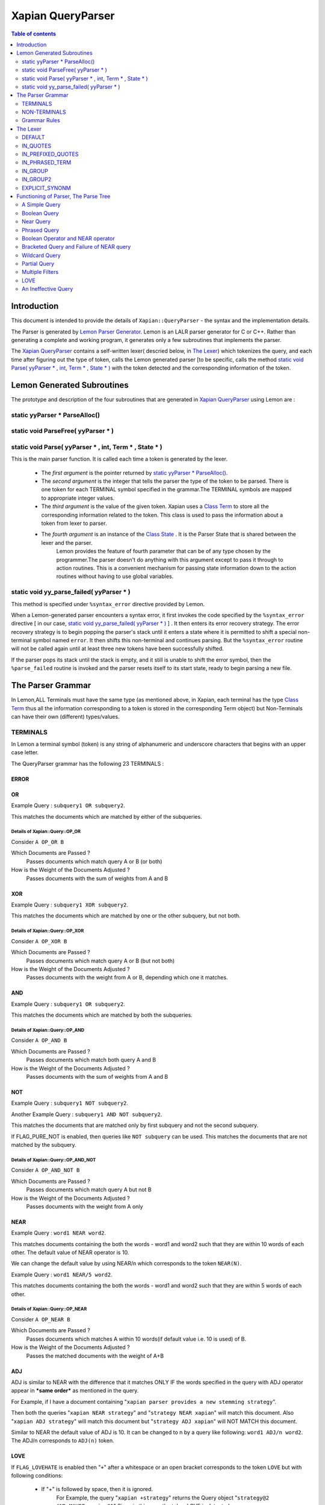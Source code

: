 ============================
Xapian QueryParser
============================

.. contents:: Table of contents
   :depth: 2
   
Introduction
============

This document is intended to provide the details of ``Xapian::QueryParser`` - the syntax and the implementation details.

The Parser is generated by `Lemon Parser Generator <http://www.hwaci.com/sw/lemon/>`_. Lemon is an LALR parser generator for
C or C++. Rather than generating a complete and working program, it generates only a few subroutines that implements the parser.

The `Xapian QueryParser`_ contains a self-written lexer( descried below, in `The Lexer`_) which tokenizes the query, and
each time after figuring out the type of token, calls the Lemon generated parser [to be specific, calls the method `static
void Parse( yyParser * , int, Term * , State * )`_ with the token detected and the corresponding information of the token.



Lemon Generated Subroutines
===========================

The prototype and description of the four subroutines that are generated in `Xapian QueryParser`_ using Lemon are :


static yyParser * ParseAlloc()
-------------------------------


static void ParseFree( yyParser * )
------------------------------------


static void Parse( yyParser * , int, Term * , State * )
-------------------------------------------------------

This is the main parser function. It is called each time a token is generated by the lexer.

 - The *first argument* is the pointer returned by `static yyParser * ParseAlloc()`_.
 - The *second argument* is the integer that tells the parser the type of the token to be parsed. There is one token for each TERMINAL symbol specified in the grammar.The TERMINAL symbols are mapped to appropriate integer values.
 - The *third argument* is the value of the given token. Xapian uses a `Class Term <http://xapian.org/docs/sourcedoc/html/classTerm.html>`_ to store all the corresponding information related to the token. This class is used to pass the information about a token from lexer to parser.
 - The *fourth argument* is an instance of the `Class State <http://xapian.org/docs/sourcedoc/html/classState.html>`_ . It is the Parser State that is shared between the lexer and the parser.
    Lemon provides the feature of fourth parameter that can be of any type chosen by the programmer.The parser doesn't do
    anything with this argument except to pass it through to action routines. This is a convenient mechanism for passing
    state information down to the action routines without having to use global variables.



static void yy_parse_failed( yyParser * )
-----------------------------------------

This method is specified under ``%syntax_error`` directive provided by Lemon.

When a Lemon-generated parser encounters a syntax error, it first invokes the code specified by the ``%syntax_error``
directive [ in our case, `static void yy_parse_failed( yyParser * )`_ ] . It then enters its error recovery strategy. The
error recovery strategy is to begin popping the parser's stack until it enters a state where it is permitted to shift a
special non-terminal symbol named ``error``. It then shifts this non-terminal and continues parsing. But the ``%syntax_error``
routine will not be called again until at least three new tokens have been successfully shifted.

If the parser pops its stack until the stack is empty, and it still is unable to shift the error symbol, then the
``%parse_failed`` routine is invoked and the parser resets itself to its start state, ready to begin parsing a new file.






The Parser Grammar
===================

In Lemon,ALL Terminals must have the same type (as mentioned above, in Xapian, each terminal has the type `Class Term
<http://xapian.org/docs/sourcedoc/html/classTerm.html>`_ thus all the information corresponding to a token is stored in
the corresponding Term object) but Non-Terminals can have their own (different) types/values.



TERMINALS
----------

In Lemon a terminal symbol (token) is any string of alphanumeric and underscore characters that begins with an upper case letter. 

The QueryParser grammar has the following 23 TERMINALS : 

ERROR
~~~~~~

OR
~~~

Example Query : ``subquery1 OR subquery2``. 

This matches the documents which are matched by either of the subqueries.

Details of Xapian::Query::OP_OR
^^^^^^^^^^^^^^^^^^^^^^^^^^^^^^^^
Consider ``A OP_OR B``

Which Documents are Passed ?
 Passes documents which match query A or B (or both)
How is the Weight of the Documents Adjusted ?
 Passes documents with the sum of weights from A and B

XOR
~~~~~~

Example Query : ``subquery1 XOR subquery2``. 

This matches the documents which are matched by one or the other subquery, but not both.

Details of Xapian::Query::OP_XOR
^^^^^^^^^^^^^^^^^^^^^^^^^^^^^^^^^
Consider ``A OP_XOR B``

Which Documents are Passed ?
 Passes documents which match query A or B (but not both)
How is the Weight of the Documents Adjusted ?
 Passes documents with the weight from A or B, depending which one it matches.

AND
~~~~~~

Example Query : ``subquery1 OR subquery2``. 

This matches the documents which are matched by both the subqueries.

Details of Xapian::Query::OP_AND
^^^^^^^^^^^^^^^^^^^^^^^^^^^^^^^^^
Consider ``A OP_AND B``

Which Documents are Passed ?
 Passes documents which match both query A and B
How is the Weight of the Documents Adjusted ?
 Passes documents with the sum of weights from A and B

NOT
~~~~~~

Example Query : ``subquery1 NOT subquery2``.

Another Example Query :  ``subquery1 AND NOT subquery2``.

This matches the documents that are matched only by first subquery and not the second subquery. 

If FLAG_PURE_NOT is enabled, then queries like ``NOT subquery`` can be used. This matches the documents that are not matched
by the subquery.


Details of Xapian::Query::OP_AND_NOT
^^^^^^^^^^^^^^^^^^^^^^^^^^^^^^^^^^^^^
Consider ``A OP_AND_NOT B``

Which Documents are Passed ?
 Passes documents which match query A but not B
How is the Weight of the Documents Adjusted ?
 Passes documents with the weight from A only


NEAR
~~~~~~


Example Query : ``word1 NEAR word2``. 

This matches documents containing the both the words - word1 and word2 such that they are within 10 words of each other. The
default value of NEAR operator is 10.

We can change the default value by using NEAR/n which corresponds to the token ``NEAR(N)``.

Example Query : ``word1 NEAR/5 word2``.

This matches documents containing the both the words - word1 and word2 such that they are within 5 words of each other.


Details of Xapian::Query::OP_NEAR
^^^^^^^^^^^^^^^^^^^^^^^^^^^^^^^^^^
Consider ``A OP_NEAR B``

Which Documents are Passed ?
 Passes documents which matches A within 10 words(if default value i.e. 10 is used) of B.
How is the Weight of the Documents Adjusted ?
 Passes the matched documents with the weight of A+B

ADJ
~~~~

ADJ is similar to NEAR with the difference that it matches ONLY IF the words specified in the query with ADJ operator appear
in ***same order*** as mentioned in the query.

For Example, if I have a document containing "``xapian parser provides a new stemming strategy``".

Then both the queries "``xapian NEAR strategy``" and "``strategy NEAR xapian``" will match this document. Also "``xapian
ADJ strategy``" will match this document but "``strategy ADJ xapian``" will NOT MATCH this document.

Similar to NEAR the default value of ADJ is 10. It can be changed to n by a query like following: ``word1 ADJ/n word2``. The
ADJ/n corresponds to ``ADJ(n)`` token.



LOVE
~~~~

If ``FLAG_LOVEHATE`` is enabled then "``+``" after a whitespace or an open bracket corresponds to the token ``LOVE`` but
with following conditions:

 - If "+" is followed by space, then it is ignored.
    For Example, the query "``xapian +strategy``" returns the Query object "``strategy@2 AND_MAYBE xapian@1``" Since in
    this case the token LOVE is detected.

    But the query "``xapian + strategy``" returns the Query object "``xapian@1 OR strategy@2``" because here the "+" is
    followed by a whitespace and thus not detected as a LOVE token.

 - A Postfix "+" (such as in google+) is not treated as a LOVE token.
    Under such case, the character "+" is regarded as a part of the term only by the lexer.

    E.g. The query "``profile google+``" returns the query object "``profile@1 OR google+@2``" i.e. "+" is treated as the
    part of the term google only and not as a separate token.
 - Ignored if present at the end of the query.

*Example query which involve LOVE token* : As mentioned above, the query "xapian +strategy" returns the query object
"strategy@2 AND_MAYBE xapian@1".



Details of Xapian::Query::OP_AND_MAYBE
^^^^^^^^^^^^^^^^^^^^^^^^^^^^^^^^^^^^^^^
Consider ``A OP_AND_MAYBE B``
 
Which Documents are Passed?
 Passes documents which matches A or (A and B).
How is the Weight of Documents Adjusted?
 Documents which match A and B are passed, with weight of A+B

 Documents which match A only are passed, with weight of A

 Documents which match B only are not passed


HATE
~~~~
If ``FLAG_LOVEHATE`` is enabled then "``-``" after a whitespace or an open bracket corresponds to the token HATE but with
the following conditions:

 - If "-" is followed by space, then it is ignored.
    For Example, The query "``xapian -strategy``" returns the Query object "xapian@1 AND_NOT strategy@2" since in this case
    the token HATE is detected.

    But the query "``xapian - strategy``" returns the Query object "``xapian@1 OR strategy@2``" because here the "-" is
    followed by a whitespace and thus not detected as a HATE token.

 - A Postfix - (such as in xapian-) is not treated as a HATE token.
    Under such case, the character "-" is simply ignored by the lexer and is not regarded as a part of the term.

    E.g. The query "``xapian- core``" returns the query object "``xapian@1 OR core@2``" i.e. "-" is simply ignored and is
    not treated as the part of the term xapian or as a separate token.

 - Ignored if present at the end of the query.

*Example query which involve HATE token* : As mentioned above, the query "``xapian -strategy``" returns the query object
"``xapian@1 AND_NOT strategy@2``".



Details of Xapian::Query::OP_AND_NOT
^^^^^^^^^^^^^^^^^^^^^^^^^^^^^^^^^^^^^
Consider A OP_AND_NOT B 
 
Which Documents are Passed? 
 Passes the documents which match query A but not B.
How is the Weight of Documents Adjusted?
 Passes documents with the weight from A only.


HATE_AFTER_AND
~~~~~~~~~~~~~~~
If ``FLAG_LOVEHATE`` is enabled then "``-``" after AND operator corresponds to the token HATE_AFTER_AND.


SYNONYM
~~~~~~~~
If ``FLAG_SYNONYM`` is enabled then "``~``" after a whitespace, +, -, or an open bracket corresponds to the token SYNONYM
but with the following conditions:

 - It is ignored if not followed by a word character.
    E.g. Consider the database in ehich we have specified "``happy``" and "``cheerful``" as synonyms.

    Then the query "``~happy``" will return the Query object "``happy@1 SYNONYM cheerful@1``" since here the token SYNONYM
    has been detected.

    But the query "``~ happy``" returns the Query object "``happy@1``" since here the "-" is followed by a whitespace and
    thus not detected as a SYNONYM token.
 - Ignored if present at the end of the query.


*Example query which involve SYNONYM token*

**NOTE**: we must call `set_database()
<http://xapian.org/docs/sourcedoc/html/classXapian_1_1QueryParser.html#010f2b63522f063aa3b5f5645479d9e9>`_ for this to
work. Also we need to add the synonyms to the document. This can be done as follow::

    Xapian::WritableDatabase db(@param);
    db.add_synonym("happy", "cheerful");
    Xapian::QueryParser qp;
    qp.set_database(db);

Now if we give a query "``~happy``" then the Query object returned is "``happy@1 SYNONYM cheerful@1``". 


Details of Xapian::Query::OP_SYNONYM
^^^^^^^^^^^^^^^^^^^^^^^^^^^^^^^^^^^^^^
Treats a set of queries as synonyms. It is identical to OP_OR except for the weightings returned.

Which Documents are Passed? : 
 Passes documents that match at least one of the queries.
How is the Weight of Documents Adjusted?
 Documents are weighted as if all the sub-queries are are instances of the same term, so multiple matching terms increase
 the wdf value used, and the term frequency is based on the number of documents which will match an OR of all the subqueries.


TERM
~~~~~
TERM is a query term, including prefix (if any).

GROUP_TERM
~~~~~~~~~~~
GROUP_TERM is a query term which follows a TERM or another GROUP_TERM and is only separated by whitespace characters.


PHR_TERM
~~~~~~~~~
PHR_TERM is a query term which follows a TERM or another PHR_TERM and is separated only by one or more phrase generator
characters (hyphen and apostrophe are common examples).

Phrase generator characters (tested via `is_phrase_generator()
<http://xapian.org/docs/sourcedoc/html/queryparser__internal_8cc.html#ab60021d249d420797bf71899944a5d3>`_ ) are the characters that generate a phrase search.


Currently Xapian supports the following characters as phrase generator::

    "." , "-" , "/" , ":" , "\\" , "@"

The phrase operator allows for searching for a specific phrase and returns only matches where all terms appear in th document, in the correct order, giving a weight of the sum of each term.

For example : The query object "``a@1 PHRASE 3 b@2 PHRASE 3 c@3``" matches the documents which match A followed by B followed
by C and gives them a weight of A+B+C.


.. _above:

*Examples of phrase search* : 
 
 - The query : "``xapian.org``" ,returns the Query object "``xapian@1 PHRASE 2 org@2``" (since "." is a phrase generator)
 - The query: "``A B C``" , returns the Query object "``a@1 PHRASE 3 b@2 PHRASE 3 c@3``" whereas the query : "``A B C``" , returns the Query object "``a@1 OR b@2 OR c@3``".
 - The query : "``/home/user/xapian/xapian-core``" , returns the Query object "``home@1 PHRASE 5 user@2 PHRASE 5 xapian@3 PHRASE 5 xapian@4 PHRASE 5 core@5``".

Phrase search also plays an important role with the filters.

For Example suppose we add the filter (non-boolean) for field "``title``" by mapping it to prefix "``T``" (by doing
``qp.add_prefix("title","T")``),

Then the query - ``title:"Harry Potter and the Chamber of Secrets"`` , returns the Query object "``Tharry@1 PHRASE 7 Tpotter@2
PHRASE 7 Tand@3 PHRASE 7 Tthe@4 PHRASE 7 Tchamber@5 PHRASE 7 Tof@6 PHRASE 7 Tsecrets``" i.e. the whole title is treated as
a single entity since the words are connected by ``OP_PHRASE`` and also that all words are prefixed by "T".

Whereas the query - ``title:Harry Potter and the Chamber of Secrets`` , returns the Query object "``Tharry@1 OR potter@2
OR and@3 OR the@4 OR chamber@5 OR of@6 OR secrets@7``" i.e. the whole title is not treated as a single entity since the
words are connected by OP_OR and also all words are not prefixed by "T".

**Note**: For the phrase searches, FLAG_PHRASE should be enabled. (By default it is enabled)


Details of Xapian::Query::OP_PHRASE
^^^^^^^^^^^^^^^^^^^^^^^^^^^^^^^^^^^^^
Consider A OP_PHRASE B OP_PHRASE C

Which Documents are Passed? : 
 Passes documents that match A followed by B followed by C.
How is the Weight of Documents Adjusted?
 Matched documents are are given a weight of A+B+C.

WILD_TERM
~~~~~~~~~
WILD_TERM is like a TERM, but has a trailing wildcard which needs to be expanded. It is used to match any number of trailing
characters within a term (Right Truncation).

**Note**: Like in the case of synonyms, for the wildcard expansion we must call `set_database()
<http://xapian.org/docs/sourcedoc/html/classXapian_1_1QueryParser.html#010f2b63522f063aa3b5f5645479d9e9>`_. Also the wildcard
expansion works ONLY IF ``FLAG_WILDCARD`` is enabled. (By default, it is not enabled).

You can limit the number of terms a wildcard will expand to by calling `Xapian::QueryParser::set_max_wildcard_expansion()
<http://xapian.org/docs/sourcedoc/html/classXapian_1_1QueryParser.html#8e2bcb09952fbb2b713ef61e8eb6f638>`_.

If a wildcard expands to more terms than that number, an exception will be thrown. The exception may be thrown by the
QueryParser, or later when Enquire handles the query. The default is not to limit the expansion.

*Example of wildcard query* :

Consider our database contains the terms "code" , "coding" , "coded" , "coder" , "codomain" and "codomain_new" .

Then the query "``cod*``" will return the Query object "``code@1 SYNONYM coded@1 SYNONYM coder@1 SYNONYM coding@1 SYNONYM
codomain@1 SYNONYM codomain_new@1``".



PARTIAL_TERM
~~~~~~~~~~~~~
PARTIAL_TERM is like a TERM, but it's at the end of the query string and we're doing "search as you type". It refers to
the final term of a partial match query, with no following characters and is thus treated as a wildcard, thus expands to
something like WILD_TERM.

Partial matching causes the parser to treat the query as a "*partially entered*" search.


This will automatically treat the final word as a wildcard match, unless it is followed by whitespace, to produce more
stable results from interactive searches.

**Note** : ``FLAG_PARTIAL`` should be enables to support the partial term query

*Example of partial term query* :
Consider the same database as used above in wildcard query. Our database contains the terms "code" , "coding" , "coded" ,
"coder" , "codomain" and "codomain_new".

Then the query "``I am a cod``" will treat the last word of the query ("``cod``") as wildcard term and thus return the
following Query object

"``(i@1 OR am@2 OR a@3) OR ((code@4 SYNONYM coded@4 SYNONYM coder@4 SYNONYM coding@4 SYNONYM codomain@4 SYNONYM codomain_new@4)
OR cod@4)``"

    The problem with this kind of search is that the last word in a partially entered query often has no semantic relation to
    the completed word. For example, a search for "``dynamic cat``" would return a quite different set of results to a search
    for "``dynamic categorisation``". This results in the set of results displayed flicking rapidly as each new character is
    entered. A much smoother result can be obtained if the final word is treated as having an implicit terminating wildcard,
    so that it matches all words starting with the entered characters - thus, as each letter is entered, the set of results
    displayed narrows down to the desired subject.

    A similar effect could be obtained simply by enabling the wildcard matching option, and appending a "*" character to
    each query string. However, this would be confused by searches which ended with punctuation or other characters.



BOOLEAN_FILTER
~~~~~~~~~~~~~~~

BOOLEAN_FILTER is a query term with a prefix registered using `add_boolean_prefix()
<http://xapian.org/docs/sourcedoc/html/classXapian_1_1QueryParser.html#411cc8253c599b7d877749b8e814ee76>`_ .

It's added to the query using an OP_FILTER operator,(or OP_AND_NOT if it's negated) for example, ``site:xapian.org`` or
``-site:xapian.org``.

For example, Suppose in our database, we make the field "``site``" a Boolean filter::

    qp.add_boolean_prefix("site","S")

Now consider the following query::

    watches site:google

The above query will return the following Query object::

    watches@1 FILTER Sgoogle

The corresponding search will return all the documents from site google ONLY (and not any other site since we made "site"
a boolean filter) which have the term "watches" in it.

The operator ``OP_FILTER`` (corresponding to FILTER ) is used (and not OP_OR) since the type of prefix is BOOLEAN_EXCLUSIVE.

If there are boolean filters for different prefixes, they will be combined with the @c Xapian::Query::OP_AND operator.

For example, Consider the same database with the fields "site" and "description".

Let us make both of these boolean filters with DIFFERENT prefixes::

    qp.add_boolean_prefix("site","S");
    qp.add_boolean_prefix("title","T");

Now consider the following query::

    watches site:google title:sale

The above query will return the following Query object::

    watches@1 FILTER (Sgoogle AND Tsale).

If multiple boolean filters are specified in a query for the same prefix, they will be combined with the Xapian::Query::OP_OR
operator.

For example, Consider the same database with the fields "``site``" and "``description``".

Let us make both of these boolean filters with SAME prefixes::

    qp.add_boolean_prefix("site","S");
    qp.add_boolean_prefix("title","S");

Now consider the following query::

    watches site:google title:sale

The above query will return the following Query object::

    watches@1 FILTER (Sgoogle OR Ssale)

It is also possible to make multiple boolean filters specified for SAME prefixes to be combined with OP_AND (and not with
OP_OR as is in the case above).

This corresponds to the case where the document can have multiple terms with this prefix, so multiple filters should be
combined with OP_AND, like happens with filters with different prefixes.

For example, Consider the same database with the fields "site" and "description".

Let us make both of these boolean filters with SAME prefixes::

    qp.add_boolean_prefix("site","S");
    qp.add_boolean_prefix("title","S",false);

Now consider the following query::

    watches site:google title:sale

The above query will return the following Query object::

    watches@1 FILTER (Sgoogle AND Ssale)


RANGE
~~~~~
This token corresponds to a Range search.

The QueryParser supports range searches on document values, matching documents which have values within a given range. There
are several types of range processors available.

To use a range, additional programming is required to tell the QueryParser what format a range is specified in and which
value is to be searched for matches within that range. This then gives rise to the ability to specify ranges as:

$10..50 5..10kg 01/01/1970..01/03/1970 size:3..7

When date ranges are configured (as a DateValueRangeProcessor), you can configure which format dates are to be interpreted as
(i.e. month-day-year) or otherwise.


QUOTE
~~~~~~
Characters ' ``"`` ' , left curly double quote(0x201c) and the right curly double quote(0x201d) match to the token QUOTE.

An unmatched " at the end of the query is ignored to avoid generating an empty pair of QUOTEs which will cause a parse error.

The grammar rule corresponding to the phrased searched is : **QUOTE phrase(P) QUOTE**. Examples of phrased search were
given above_ .


BRA
~~~~
Character '``(``' after a whitespace, bracket , '+' or '-' matches to the token BRA with the following conditions:

 - It is ignored if present at the end of the query.
 - It is ignored if the case corresponds to empty ().

The grammar rule corresponding to the bracketed expression is : **compound_term ::= BRA expr KET**


KET
~~~~
Character '``)``' represents the token KET. It represents the end of a bracketed expression.

The grammar rule corresponding to the bracketed expression is : **compound_term ::= BRA expr KET**

CJKTERM
~~~~~~~~
It corresponds to the case if CJK n-gram code is being used i.e. if `CJK::is_cjk_enabled()
<http://xapian.org/docs/sourcedoc/html/namespaceCJK.html#6d76ede0fd2a9ad3a12532d63c05caee>`_ is true and
`CJK::codepoint_is_cjk(*itertor) <http://xapian.org/docs/sourcedoc/html/namespaceCJK.html#efab5934f6a82a989b994fad5068670d>`_
returns true.


EMPTY_GROUP_OK
~~~~~~~~~~~~~~~
This token corresponds to the end of a `group`_ (a non-terminal, explained later), where group refers to a group of terms
separated only by whitespace - candidates for multi-term synonyms

The corresponding grammar rule is : **group ::= group EMPTY_GROUP_OK**




NON-TERMINALS
--------------

The QueryParser grammar has the following 14 NON-TERMINALS (as mentioned earlier, in Lemon, non-terminals can have different
type/value):


query
~~~~~~

The whole query - just an expr or nothing.


expr
~~~~~ 

expr - A query expression.



bool_arg
~~~~~~~~~

bool_arg - an argument to a boolean operator such as AND or OR.


prob_expr
~~~~~~~~~~

prob_expr - a single compound term, or a prob.


prob
~~~~~

prob - a probabilistic sub-expression consisting of stop_terms, "+" terms, "-" terms, boolean filters, and/or value ranges.


stop_prob
~~~~~~~~~~

stop_prob - A prob or a stop_term.



stop_term
~~~~~~~~~~~

stop_term - A term which should be checked against the stopword list, or a compound_term.

If a term is loved, hated, or in a phrase, we don't want to consult the stopword list, so stop_term isn't used there
(instead term is).




term 
~~~~~

It is different from stop_term in the sense that here we don't consult the stopword list. 

This corresponds to the case if the term is loved, hated, or in a phrase.



compound_term
~~~~~~~~~~~~~~

compound_term - A WILD_TERM, a quoted phrase (with or without prefix), a phrased_term, group, near_expr, adj_expr, or a
bracketed subexpression (with or without prefix).


phrase
~~~~~~~

phrase - The "inside the quotes" part of a double-quoted phrase.

  
phrased_term
~~~~~~~~~~~~~

A phrased term works like a single term, but is actually 2 or more terms linked together into a phrase by punctuation. There
must be at least 2 terms in order to be able to have punctuation between the terms.


group
~~~~~~

group - A group of terms separated only by whitespace - candidates for multi-term synonyms.


near_expr
~~~~~~~~~~

near_expr - 2 or more terms with NEAR in between. There must be at least 2 terms in order for there to be any NEAR operators.


adj_expr
~~~~~~~~~

adj_expr - 2 or more terms with ADJ in between. There must be at least 2 terms in order for there to be any ADJ operators. 


Grammar Rules
--------------

Following are the grammar rules of QueryParser , listed together in the order::

	0.  query ::= expr.

	1.  query ::= .

	2.  expr ::= prob_expr.

	3.  expr ::= bool_arg AND bool_arg.

	4.  expr ::= bool_arg NOT bool_arg.

	5.  expr ::= bool_arg AND NOT bool_arg.

	6.  expr ::= bool_arg AND HATE_AFTER_AND bool_arg.

	7.  expr ::= bool_arg OR bool_arg.

	8.  expr ::= bool_arg XOR bool_arg.

	9.  bool_arg ::= expr.

	10. bool_arg ::= . 

	11. prob_expr ::= prob.

	12. prob_expr ::= term.

	13. prob ::= RANGE.

	14. prob ::= stop_prob RANGE.

	15. prob ::= stop_term stop_term.

	16. prob ::= prob stop_term.

	17. prob ::= LOVE term.

	18. prob ::= stop_prob LOVE term.

	19. prob ::= HATE term.

	20. prob ::= stop_prob HATE term.

	21. prob ::= HATE BOOLEAN_FILTER.

	22. prob ::= stop_prob HATE BOOLEAN_FILTER.

	23. prob ::= BOOLEAN_FILTER.

	24. prob ::= stop_prob BOOLEAN_FILTER.

	25. prob ::= LOVE BOOLEAN_FILTER.

	26. prob ::= stop_prob LOVE BOOLEAN_FILTER.

	27. stop_prob ::= prob.

	28. stop_prob ::= stop_term.

	29. stop_term ::= TERM.

	30. stop_term ::= compound_term.

	31. term ::= TERM.

	32. term ::= compound_term.

	33. compound_term ::= WILD_TERM.

	34. compound_term ::= PARTIAL_TERM.

	35. compound_term ::= QUOTE phrase QUOTE.

	36. compound_term ::= phrased_term.

	37. compound_term ::= group.

	38. compound_term ::= near_expr.

	39. compound_term ::= adj_expr.

	40. compound_term ::= BRA expr KET.

	41. compound_term ::= SYNONYM TERM.

	42. compound_term ::= CJKTERM.

	43. phrase ::= TERM.

	44. phrase ::= CJKTERM.

	45. phrase ::= phrase TERM.

	46. phrase ::= phrase CJKTERM.

	47. phrased_term ::= TERM PHR_TERM.

	48. phrased_term ::= phrased_term PHR_TERM.

	49. group ::= TERM GROUP_TERM.

	50. group ::= group GROUP_TERM.

	51. group ::= group EMPTY_GROUP_OK.

	52. near_expr ::= TERM NEAR TERM.

	53. near_expr ::= near_expr NEAR TERM.

	54. adj_expr ::= TERM ADJ TERM.

	55. adj_expr ::= adj_expr ADJ TERM.


The Lexer
==========

QueryParser has a self written lexer which iterates through the input query, determines the Tokens and calls the parser
[ via `static void Parse( yyParser * , int, Term * , State * )`_ ) each time a new Token is determined, along with the
information of that Token.

The lexer uses the enum mode to keep track of the present state and the information of the past Token(s).::

    enum {
	DEFAULT, IN_QUOTES, IN_PREFIXED_QUOTES, IN_PHRASED_TERM, IN_GROUP,
	IN_GROUP2, EXPLICIT_SYNONYM
    } mode = DEFAULT;

The default value of mode is DEFAULT.

Following is the information regarding each of them :


DEFAULT
--------
This is the default value of mode.

IN_QUOTES
----------
If ' ``"`` ' character detected along with the conditions that are required for Quotes (as mentioned above in `QUOTE`_ ),
then the mode is set to this one and parser is called with parameters as::


     Parse(pParser, QUOTE, NULL, &state);


IN_PREFIXED_QUOTES
-------------------
Same as `IN_QUOTES`_, and the Parse is called with same parameters.

The only difference is that it corresponds to a case like 

    subject:"space flight"

where "``subject``" corresponds to a filter.


IN_PHRASED_TERM
----------------
The character is tested for phrase generator (as mentioned above in `PHR_TERM`_ ), and if it is, then the mode is set to
this one and the parser is called with the parameters as::

    Parse(pParser, PHR_TERM, term_obj, &state);


IN_GROUP
---------
If the we have a term, and we detect another term such that they are separated only via whitespace (as mentioned above in
`group`_), then this mode is set.


IN_GROUP2
-----------
This is same as `IN_GROUP`_ with the difference that this corresponds to the case when we have more than two terms separated
via whitespace.



EXPLICIT_SYNONM
-----------------
If ' ``~`` ' character is detected along with the conditions that are required for Synonyms (as described above in `SYNONYM`_),
then the mode is set to this one and the parser is called with parameters as::


    Parse(pParser, SYNONYM, NULL, &state);
    
    
Functioning of Parser, The Parse Tree
=======================================

Following examples describe the functioning of the parser, the overall view as to how are the tokens generated and how are
they processed and parsed.

The bottom up parse tree corresponding to the QueryParser LR(1) grammar are shown and described.

[ Unless mentioned explicitly, the Query objects correspond to the default stemming option ( STEM_SOME, and hence the 'Z'
prefix in some of them ) ]


A Simple Query
---------------

Consider the following query::

	latest new watches

Here the tokens generated by the lexer are : TERM("latest"), GROUP_TERM("new") and GROUP_TERM("watches")

The parser then reduces the tokens in a bottom-up manner as follow::

                            
                      query		Level-7
                        |
                       expr		Level-6
                        |
                      prob_expr		Level-5
                        |
                       term		Level-4
                        |
                    compound_term	Level-3
                        |
                      group		Level-2
                      /   \
                     /     \ 
                  group     \		Level-1
                  /  \       \
                 /    \       \
                /      \       \           
             TERM  GROUP_TERM  GROUP_TERM
               |        |       |
             "latest"  "new"  "watches"

The corresponding grammar rules applied in the order of application are as follow::

	Level 1 - group ::= TERM GROUP_TERM.
	Level 2 - group ::= group GROUP_TERM.
	Level 3 - compound_term ::= group.
	Level 4 - term ::= compound_term.
	Level 5 - prob_expr ::= term.
	Level 6 - expr ::= prob_expr.
	Level 7 - query ::= expr. 

In this case, the Query object formed is::
	
	Query((Zlatest@1 OR Znew@2 OR Zwatch@3))

Boolean Query
--------------

Consider the following query::

	xapian OR google

Here the tokens generated by the lexer are : TERM("xapian"), OR and TERM("google")

The parser then reduces the tokens in a bottom-up manner as follow::  

                      query		Level-6
                        |
                      expr		Level-5 
                      / |  \
                     /  |   \ 
                    /   |    \
              bool_arg  |   bool_arg	Level-4
                 |      |      |
                expr    |     expr	Level-3
                 |      |      |
            prob_expr   |    prob_expr	Level-2 
                 |      |      |
               term     |     term	Level-1
                 |      |      |
               TERM    OR     TERM
                 |      |      |
             "xapian" "OR"  "google" 
           

The corresponding grammar rules applied in the order of application are as follow::

	Level 1 - term ::= TERM.             term ::= TERM.
	Level 2 - prob_expr ::= term.        prob_expr ::= term.
	Level 3 - expr ::= prob_expr.        expr ::= prob_expr.
	Level 4 - bool_arg ::= expr.         bool_arg ::= expr.
	Level 5 - expr ::= bool_arg OR bool_arg.
	Level 6 - query ::= expr.   

In this case, the Query object formed is::
	
	Query((Zxapian@1 OR Zgoogl@2))

Similarly, other boolean operators like AND, XOR etc. can be used.


Near Query
------------

Consider the following query::

	tower NEAR libery NEAR ohio

Here the tokens generated by the lexer are : TERM("tower"), NEAR(10), TERM("liberty"), NEAR(10) and TERM("ohio")

The parser then reduces the tokens in a bottom-up manner as follow:: 
                            
                                     query		Level-7
                                       |
                                      expr		Level-6
                                       |
                                   prob_expr		Level-5
                                       |
                                     term		Level-4
                                       |
                                compound_term		Level-3
                                       |
                                    near_expr		Level-2 
                                    /     | \
                                   /      |  \   
                                  /       |   \ 
                                 /        |    \ 
                                /         |     \
                               /          |      \           
                              /           |       \
                             /            |        \ 
                      near_expr           |         \  	Level-1
                     /    |  \            |          \   
                    /     |   \           |           \  
                   /      |    \          |            \
               TERM  NEAR(10)  TERM     NEAR(10)     TERM
               |       |         |        |            |
            "tower"  "NEAR"   "liberty"  "NEAR"      "ohio"

The corresponding grammar rules applied in the order of application are as follow::
	
	Level 1 - near_expr ::= TERM NEAR TERM.
	Level 2 - near_expr ::= near_expr NEAR TERM.
	Level 3 - compound_term ::= near_expr.
	Level 4 - term ::= compound_term.
	Level 5 - prob_expr ::= term.
	Level 6 - expr ::= prob_expr.
	Level 7 - query ::= expr.

In this case, the Query object formed is::
	
	Query((tower@1 NEAR 12 libery@2 NEAR 12 ohio@3))

Phrased Query
---------------

Consider the following query::

	anonymous@xapian.org

Here ' @ ' and ' . ' are the phrase generator characters. (Described above)

Here the tokens generated by the lexer are : TERM("anonymous"), PHR_TERM("xapian"), PHR_TERM("org").

The parser then reduces the tokens in a bottom-up manner as follow:: 


                      query		Level-7
                        |
                       expr		Level-6
                        |
                      prob_expr		Level-5
                        |
                      term		Level-4 
                        |
                    compound_term	Level-3
                        |
                   phrased_term		Level-2
                      /   \
                     /     \ 
             phrased_term   \		Level-1	
                  /  \       \
                 /    \       \
                /      \       \           
             TERM   PHR_TERM  PHR_TERM
               |        |       |
       "anonymous"  "xapian"  "org"


The corresponding grammar rules applied in the order of application are as follow::

	Level 1 - phrased_term ::= TERM PHR_TERM.
	Level 2 - phrased_term ::= phrased_term PHR_TERM.
	Level 3 - compound_term ::= phrased_term.
	Level 4 - term ::= compound_term.
	Level 5 - prob_expr ::= term.
	Level 6 - expr ::= prob_expr.
	Level 7 - query ::= expr. 

In this case, the Query object formed is::
	
	Query((anonymous@1 PHRASE 3 xapian@2 PHRASE 3 org@3))

Boolean Operator and NEAR operator
-----------------------------------

Consider the following query::

	a AND b NEAR c

Here the tokens generated by the lexer are : TERM("a"), AND, TERM("b"), NEAR(10), TERM("c").

This example shows the effect of precedence of NEAR being Higher than that of boolean operators.

The parser then reduces the tokens in a bottom-up manner as follow:: 
                                 
                                 
                         query 				Level-8
                           | 
                          expr				Level-7
                        / |    \
                       /  |     \          
                      /   |      \        
                     /    |      bool_arg  		Level-6 
                    /     |           |
                   /      |           |      
                  /       |          expr		Level-5
                 /        |           |
            bool_arg      |         prob_expr		Level-4 
                |         |           | 
             expr         |           term   		Level-3
                |         |           |
           prob_expr      |          compound_term  	Level-2
                |         |                  | 
              term        |                near_expr	Level-1    
                |         |                /    |   \
                |         |               /     |    \
              TERM       AND         TERM  NEAR(10)  TERM
               |          |            |      |       |
              "a"       "AND"        "b"    NEAR     "c"


The corresponding grammar rules applied in the order of application are as follow::

	Level 1 - term ::= TERM.		near_expr ::= TERM NEAR TERM.
	Level 2 - prob_expr ::= term.		compound_term ::= near_expr.
	Level 3 - expr ::= prob_expr.		term ::= compound_term.
	Level 4 - bool_arg ::= expr.		prob_expr ::= term.
	Level 5 - expr ::= prob_expr.
	Level 6 - bool_arg ::= expr.
	Level 7 - expr ::= bool_arg AND bool_arg.
	Level 8 - query ::= expr.

In this case, the Query object formed is::
	
	Query((Za@1 AND (b@2 NEAR 11 c@3)))


//Please check that the parse tree of this is correct. Not sure about this one.

Bracketed Query and Failure of NEAR query
-------------------------------------------

Consider the following query::

	(x OR y) NEAR z

Here the tokens generated by the lexer are : BRA, TERM("x"), OR, TERM("y"), KET, TERM("near"), GROUP_TERM("z").

In this example "NEAR" does not generate a NEAR query, since the boolean query in the expressions reduces to 'expr' and
there is no grammar rule at present that supports the NEAR query with bracketed expressions.


The parser then reduces the tokens in a bottom-up manner as follow::                     
				     
				                     query					Level-11
				                       | 
				                      expr					Level-10
				                       |  
				                    prob_expr  					Level-9
				                       |
				                      prob					Level-8
				                    /      \
				                   /        \
				                  /          \
				                 /            \
				                /              \
				             stop_term          \				Level-7
				                |                \  
				         compund_term             \				Level-6
				       /        |    \             \
				      /         |     \             \
			             /         expr    \             \				Level-5
				    /         / |  \    \             \
				   /         /  |   \    \             \
				  /         /   |    \    \             \
	             		 /    bool_arg  | bool_arg \            stop_term		Level-4
				/        |      |      |    \                |
			       /        expr    |     expr   \          compound_term  		Level-3
		              /		 |      |      |      \                  |  
		  	     /       prob_expr  |   prob_expr  \               group		Level-2
			    /	         |      |      |        \              /    \ 
			   /           term     |     term       \            /      \		Level-1
			  /	         |      |      |          \          /        \
			BRA            TERM     OR     TERM       KET      TERM    GROUP_TERM
			 |	         |      |      |           |         |        | 
			'('             "x"    "OR"   "y"         ')'      "near"    "z" 

The corresponding grammar rules applied in the order of application are as follow::

	Level 1 - term ::= TERM.			term ::= TERM.
	Level 2 - prob_expr ::= term.			prob_expr ::= term.		group ::= TERM GROUP_TERM.
	Level 3 - expr ::= prob_expr.			expr ::= prob_expr.		compound_term ::= group.
	Level 4 - bool_arg ::= expr.			bool_arg ::= expr.		stop_term ::= compound_term.
	Level 5 - expr ::= bool_arg OR bool_arg.	
	Level 6 - compound_term ::= BRA expr KET.
	Level 7 - stop_term ::= compound_term.
	Level 8 - prob ::= stop_term stop_term.
	Level 9 - prob_expr ::= prob.
	Level 10 -expr ::= prob_expr. 
	Level 11 - query ::= expr.

In this case, the Query object formed is::
	
	Query(((Zx@1 OR y@3) OR (near@4 OR Zz@5)))

Wildcard Query
---------------

FLAG_WILDCARD should be enabled to support the Wildcard query.

Suppose our database contains the terms "code" , "coding" , "coded" , "coder" , "codomain" and "codomain_new" .

Consider the following query::

	cod*

Here the token generated by the lexer is : WILD_TERM("cod")

The parser then reduces the tokens in a bottom-up manner as follow:: 

                            
                query		Level-5
                  |
                 expr		Level-4
                  |
               prob_expr	Level-3	
                  |
                term		Level-2
                  |
             compound_term	Level-1
                  |
               WILD_TERM	
  		  |
	        "cod*"
 
The corresponding grammar rules applied in the order of application are as follow::

	Level 1 - compound_term ::= WILD_TERM.
	Level 2 - term ::= compound_term.
	Level 3 - prob_expr ::= term.
	Level 4 - expr ::= prob_expr.
	Level 5 - query ::= expr.

In this case, the Query object formed is::
	
	Query((code@1 SYNONYM coded@1 SYNONYM coder@1 SYNONYM coding@1 SYNONYM codomain@1 SYNONYM codomain_new@1))

Partial Query 
--------------

FLAG_PARTIAL should be enabled to support the partial term query.

Suppose our database contains the terms "code" , "coding" , "coded" , "coder" , "codomain" and "codomain_new".

Consider the following query::

	I am a cod

Here the tokens generated by the lexer is : TERM("i"), GROUP_TERM("am"), GROUP_TERM("a"), PARTIAL_TERM("cod") 

The parser then reduces the tokens in a bottom-up manner as follow:: 
				      
				      query			Level-9
					|
				      expr			Level-8
					|		
				    prob_expr			Level-7
					|
				       prob			Level-6
	                               /  \
                                      /    \
	                      stop_term     \			Level-5
                               |             \
	                   compound_term      \			Level-4
                               |               \
	                     group              \ 		Level-3
                             /   \               \
                            /     \               \   
	                 group     \              stop_term	Level-2
                         /  \       \                |
                        /    \       \          compound_term	Level-1
                       /      \       \              |
                    TERM  GROUP_TERM  GROUP_TERM   PARTIAL_TERM
                      |        |       |             |
                    "i"       "am"    "a"          "cod"

The corresponding grammar rules applied in the order of application are as follow::

	Level 1 - compound_term ::= PARTIAL_TERM.
	Level 2 - group ::= TERM GROUP_TERM.		stop_term ::= compound_term.
	Level 3 - group ::= group GROUP_TERM.
	Level 4 - compound_term ::= group.
	Level 5 - stop_term ::= compound_term.
	Level 6 - prob ::= stop_term stop_term.
	Level 7 - prob_expr ::= prob.
	Level 8 - expr ::= prob_expr.
	Level 9 - query ::= expr. 

In this case, the Query object formed (according to the database mentioned above) is::
	
	Query(((Zi@1 OR Zam@2 OR Za@3) OR ((code@4 SYNONYM coded@4 SYNONYM coder@4 SYNONYM coding@4 SYNONYM codomain@4 SYNONYM codomain_new@4) OR Zcod@4)))
  

Multiple Filters
-----------------

Suppose our database has the fields "site" and "description" and are prefixed to "S" and "T" respectively::
	
	qp.add_boolean_prefix("site","S");
	qp.add_boolean_prefix("title","T");
 
Consider the following query::

	watches title:sale site:google

Here the tokens generated by the lexer are : TERM("watches"), BOOLEAN_FILTER("title:sale"), BOOLEAN_FILTER("site:google") 

The parser then reduces the tokens in a bottom-up manner as follow::                             
                     
                        
                      query                         Level-8
                        |
                       expr                         Level-7
                        |
		     prob_expr		            Level-6
			|
		       prob			    Level-5	
		     /	    \
                    /        \
              stop_prob       \                     Level-4
		|   	       \ 	
	      prob		\		    Level-3	
	     /	  \		 \
       stop_prob   \		  \		    Level-2
	   |        \		   \   
	stop_term    \		    \  		    Level-1
           |          \              \		  
	 TERM     BOOLEAN_FILTER   BOOLEAN_FILTER   
	   |                |               |	
	"watches"	"title:sale"	"site:google"

The corresponding grammar rules applied in the order of application are as follow::

	Level 1 - stop_term ::= TERM.
	Level 2 - stop_prob ::= stop_term.
	Level 3 - prob ::= stop_prob BOOLEAN_FILTER
	Level 4 - stop_prob ::= prob.
	Level 5 - prob ::= stop_prob BOOLEAN_FILTER
	Level 6 - prob_expr ::= prob.
	Level 7 - expr ::= prob_expr.
	Level 8 - query ::= expr. 

In this case, the Query object formed (according to the database mentioned above) is::
	
	Query((Zwatch@1 FILTER (Sgoogle AND Tsale)))

LOVE
------

Consider the following query::

	xapian +strategy

Here the tokens generated by the lexer are : TERM("xapian"), LOVE, TERM("strategy") 

The parser then reduces the tokens in a bottom-up manner as follow::                             
                     
                        
	                     query		Level-6
                               |
	                      expr		Level-5
			       |
			    prob_expr		Level-4
			       |
                              prob		Level-3
                             / |  \
                            /  |   \ 
	            stop_prob  |    \		Level-2
                        |      |     \ 
	           stop_term   |    term	Level-1
                        |      |      |
                      TERM    LOVE   TERM
                        |      |      |
                    "xapian"  "+"  "strategy" 
           

The corresponding grammar rules applied in the order of application are as follow::

	Level 1 - stop_term ::= TERM.             	term ::= TERM.
	Level 2 - stop_prob ::= stop_term.
	Level 3 - prob ::= stop_prob LOVE term.
	Level 4 - prob_expr ::= prob.
	Level 5 - expr ::= prob_expr.
	Level 6 - query ::= expr.   

In this case, the Query object formed is::
	
	Query((Zstrategi@2 AND_MAYBE Zxapian@1))

Similarly, the HATE query ("like xapian -strategy") is parsed.



An Ineffective Query
----------------------

Consider the following query::

	a OR b -c

Here the expected behaviour should be (a OR b) -c, BUT the present grammar parses it as a OR ( b -c )

This is a present bug ( `ticket #521 <http://trac.xapian.org/ticket/521>`_ )

Here the tokens generated by the lexer are : TERM("a"), OR, TERM("b"), HATE, TERM("c") 

The parser then reduces the tokens in a bottom-up manner as follow::                             
                      
                               query				Level-8
                                |
                               expr				Level-7
                              /|   \
                     	     / |    \ 
			    /  |     \		                     
			   /   |      bool_arg			Level-6
		          /    |          |
			 /     |         expr			Level-5
			/      |	    |
		   bool_arg    |	  prob_expr		Level-4
		       |       |	      |
		     expr      |             prob		Level-3
		       |       |            / |  \
		       |       |           /  |   \ 
		     prob_expr |  stop_prob   |    \		Level-2
		       |       |      |       |     \
		     term      |   stop_term  |    term		Level-1
		       |       |      |       |      |
		     TERM      OR    TERM   HATE   TERM
		       |       |      |      |      |
	              "a"     "OR"   "b"    "-"    "c"                         

The corresponding grammar rules applied in the order of application are as follow::

	Level 1 - term ::= TERM.			stop_term ::= TERM.			term ::= TERM.
	Level 2 - prob_expr ::= term.			stop_prob ::= stop_term.
	Level 3 - expr ::= prob_expr.			prob ::= stop_prob HATE term.
	Level 4 - bool_arg ::= expr.			prob_expr ::= prob.
	Level 5 - expr ::= prob_expr.
	Level 6 - bool_arg ::= expr.
	Level 7 - expr ::= bool_arg OR bool_arg.
	Level 8 - query ::= expr.  

In this case, the Query object formed is::
	
	Query((Za@1 OR (Zb@2 AND_NOT Zc@3)))
	

	


